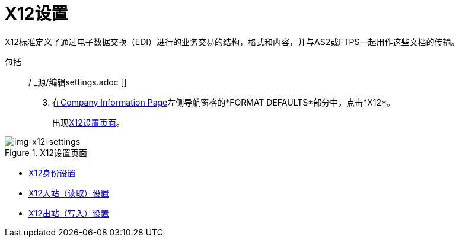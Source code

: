=  X12设置

X12标准定义了通过电子数据交换（EDI）进行的业务交易的结构，格式和内容，并与AS2或FTPS一起用作这些文档的传输。

包括:: / _源/编辑settings.adoc []

[start=3]

. 在<<partner-configuration.adoc#img-company-information, Company Information Page>>左侧导航窗格的*FORMAT DEFAULTS*部分中，点击*X12*。
+
出现<<img-x12-settings>>。

[[img-x12-settings]]

image::x12-settings.png[img-x12-settings, title="X12设置页面"]


*  link:/anypoint-b2b/x12-identity-settings[X12身份设置]
*  link:/anypoint-b2b/x12-inbound-(read)-settings[X12入站（读取）设置]
*  link:/anypoint-b2b/x12-outbound-(write)-settings[X12出站（写入）设置]
